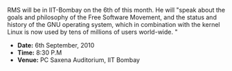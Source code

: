 #+BEGIN_COMMENT
.. title: Richard Stallman in IIT-Bombay
.. date: 2010/09/01 15:48:00
.. tags: rms, software
.. slug: richard-stallman-in-iit-bombay
#+END_COMMENT



:CLOCK:
:END:
RMS will be in IIT-Bombay on the 6th of this month. He will "speak
about the goals and philosophy of the Free Software Movement, and
the status and history of the GNU operating system, which in
combination with the kernel Linux is now used by tens of millions
of users world-wide. "

+ *Date:* 6th September, 2010
+ *Time:* 8:30 P.M
+ *Venue:* PC Saxena Auditorium, IIT Bombay
